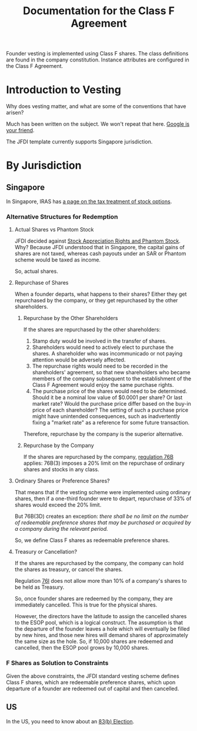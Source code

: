 #+TITLE: Documentation for the Class F Agreement

Founder vesting is implemented using Class F shares. The class definitions are found in the company constitution. Instance attributes are configured in the Class F Agreement.

* Introduction to Vesting
Why does vesting matter, and what are some of the conventions that have arisen?

Much has been written on the subject. We won't repeat that here. [[https://www.google.com/search?q=startup+vesting+guide][Google is your friend]].

The JFDI template currently supports Singapore jurisdiction.

* By Jurisdiction

** Singapore

In Singapore, IRAS has [[https://www.iras.gov.sg/IRASHome/Individuals/Foreigners/Working-out-your-taxes/What-is-Taxable-What-is-Not/Stock-Options/][a page on the tax treatment of stock options]].

*** Alternative Structures for Redemption

**** Actual Shares vs Phantom Stock

JFDI decided against [[http://www.forbes.com/sites/dking/2013/10/15/why-phantom-stock-can-be-better-than-real-stock/][Stock Appreciation Rights and Phantom Stock]]. Why? Because JFDI understood that in Singapore, the capital gains of shares are not taxed, whereas cash payouts under an SAR or Phantom scheme would be taxed as income.

So, actual shares.

**** Repurchase of Shares

When a founder departs, what happens to their shares? Either they get repurchased by the company, or they get repurchased by the other shareholders.

***** Repurchase by the Other Shareholders

If the shares are repurchased by the other shareholders:
1. Stamp duty would be involved in the transfer of shares.
2. Shareholders would need to actively elect to purchase the shares. A shareholder who was incommunicado or not paying attention would be adversely affected.
3. The repurchase rights would need to be recorded in the shareholders' agreement, so that new shareholders who became members of the company subsequent to the establishment of the Class F Agreement would enjoy the same purchase rights.
4. The purchase price of the shares would need to be determined. Should it be a nominal low value of $0.0001 per share? Or last market rate? Would the purchase price differ based on the buy-in price of each shareholder? The setting of such a purchase price might have unintended consequences, such as inadvertently fixing a "market rate" as a reference for some future transaction.

Therefore, repurchase by the company is the superior alternative.

***** Repurchase by the Company
If the shares are repurchased by the company, [[http://statutes.agc.gov.sg/aol/search/display/view.w3p;ident=0036f0ee-17e5-4af1-81a2-335a970659f5,39eedd77-96e3-402b-9f0c-23424a9b8ce7,aefee39e-5ed0-44e9-9077-5156e5c214a5,d08cbcd0-f97e-4e67-b5fc-6561e031309e;page=0;query=DocId%253Ac3063e4b-61ed-4faf-8014-fabd5b998ed7%2520Depth%253A0%2520Status%253Ainforce;rec=0][regulation 76B]] applies: 76B(3) imposes a 20% limit on the repurchase of ordinary shares and stocks in any class.

**** Ordinary Shares or Preference Shares?

That means that if the vesting scheme were implemented using ordinary shares, then if a one-third founder were to depart, repurchase of 33% of shares would exceed the 20% limit.

But 76B(3D) creates an exception: /there shall be no limit on the number of redeemable preference shares that may be purchased or acquired by a company during the relevant period./

So, we define Class F shares as redeemable preference shares.

**** Treasury or Cancellation?
If the shares are repurchased by the company, the company can hold the shares as treasury, or cancel the shares.

Regulation [[http://statutes.agc.gov.sg/aol/search/display/view.w3p;ident=babfd94a-c3e6-4fde-8025-a1b60c4e0ad3,ad495ceb-10f1-4194-97e6-38d33c8146c9;page=0;query=DocId%253Ac3063e4b-61ed-4faf-8014-fabd5b998ed7%2520Depth%253A0%2520Status%253Ainforce;rec=0][76I]] does not allow more than 10% of a company's shares to be held as Treasury.

So, once founder shares are redeemed by the company, they are immediately cancelled. This is true for the physical shares.

However, the directors have the latitude to assign the cancelled shares to the ESOP pool, which is a logical construct. The assumption is that the departure of the founder leaves a hole which will eventually be filled by new hires, and those new hires will demand shares of approximately the same size as the hole. So, if 10,000 shares are redeemed and cancelled, then the ESOP pool grows by 10,000 shares.

*** F Shares as Solution to Constraints
Given the above constraints, the JFDI standard vesting scheme defines Class F shares, which are redeemable preference shares, which upon departure of a founder are redeemed out of capital and then cancelled.

** US

In the US, you need to know about an [[http://acceleratedvesting.com/what-is-an-83b-election-and-when-do-i-make-it-part-1-with-graphic/][83(b) Election]].


